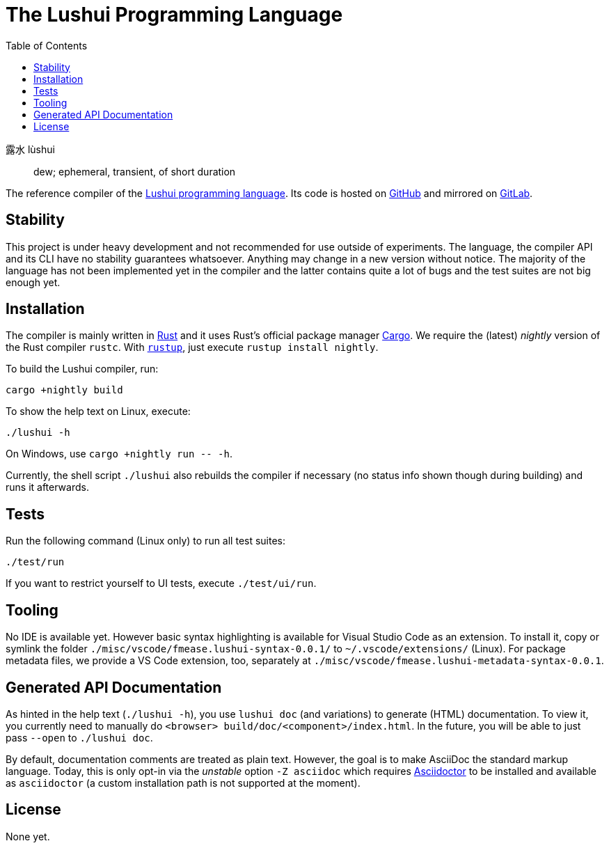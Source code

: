 = The Lushui Programming Language
:toc:
:nofooter:

露水 lùshui :: dew; ephemeral, transient, of short duration

The reference compiler of the https://lushui.ml/[Lushui programming language].
Its code is hosted on https://github.com/fmease/lushui.git[GitHub]
and mirrored on https://gitlab.com/fmease/lushui.git[GitLab].

== Stability

This project is under heavy development and not recommended for use outside of experiments.
The language, the compiler API and its CLI have no stability guarantees whatsoever.
Anything may change in a new version without notice.
The majority of the language has not been implemented yet in the compiler and
the latter contains quite a lot of bugs and the test suites are not big enough yet.

== Installation

The compiler is mainly written in https://www.rust-lang.org/[Rust] and
it uses Rust's official package manager https://doc.rust-lang.org/cargo/[Cargo].
We require the (latest) _nightly_ version of the Rust compiler `rustc`.
With https://github.com/rust-lang/rustup/[`rustup`], just execute `rustup install nightly`.

To build the Lushui compiler, run:

[source,sh]
----
cargo +nightly build
----

To show the help text on Linux, execute:

[source,sh]
----
./lushui -h
----

[subs=-replacements]
On Windows, use `cargo +nightly run -- -h`.

Currently, the shell script `./lushui` also rebuilds the compiler if necessary (no status info shown though during building)
and runs it afterwards.

== Tests

Run the following command (Linux only) to run all test suites:

[source,sh]
----
./test/run
----

If you want to restrict yourself to UI tests, execute `./test/ui/run`.

== Tooling

No IDE is available yet. However basic syntax highlighting is available for Visual Studio Code as an extension.
To install it, copy or symlink the folder `./misc/vscode/fmease.lushui-syntax-0.0.1/` to `~/.vscode/extensions/` (Linux).
For package metadata files, we provide a VS Code extension, too, separately at `./misc/vscode/fmease.lushui-metadata-syntax-0.0.1`.

== Generated API Documentation

As hinted in the help text (`./lushui -h`), you use `lushui doc` (and variations) to generate (HTML) documentation.
To view it, you currently need to manually do `<browser> build/doc/<component>/index.html`.
In the future, you will be able to just pass `--open` to `./lushui doc`.

By default, documentation comments are treated as plain text.
However, the goal is to make AsciiDoc the standard markup language.
Today, this is only opt-in via the _unstable_ option `-Z asciidoc` which requires https://asciidoctor.org/[Asciidoctor]
to be installed and available as `asciidoctor` (a custom installation path is not supported at the moment).

== License

None yet.
